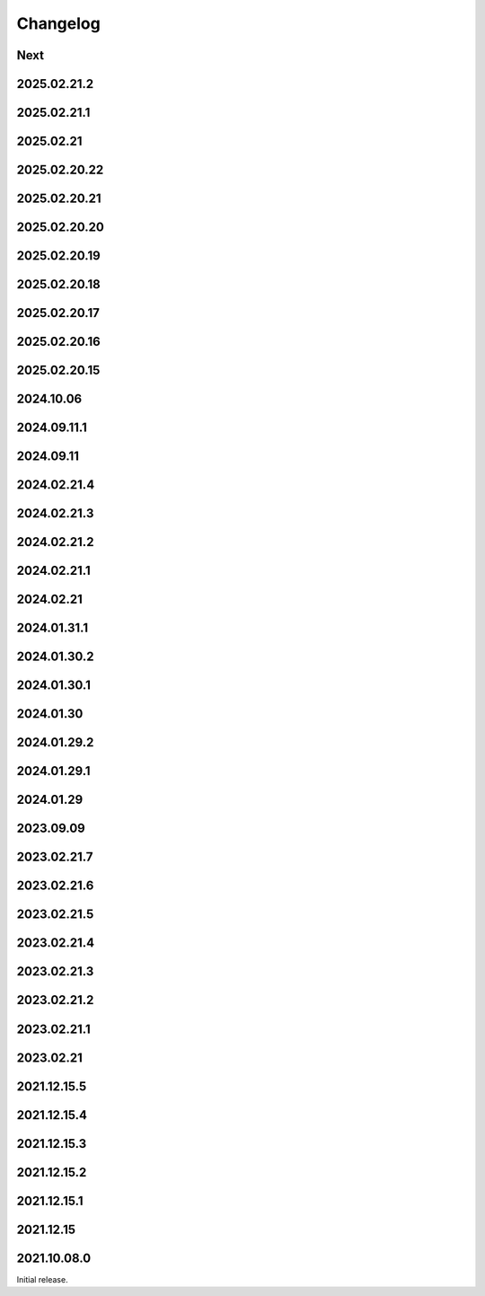 Changelog
=========

Next
----

2025.02.21.2
------------

2025.02.21.1
------------

2025.02.21
----------

2025.02.20.22
-------------

2025.02.20.21
-------------

2025.02.20.20
-------------

2025.02.20.19
-------------

2025.02.20.18
-------------

2025.02.20.17
-------------

2025.02.20.16
-------------

2025.02.20.15
-------------

2024.10.06
------------

2024.09.11.1
------------

2024.09.11
------------

2024.02.21.4
------------

2024.02.21.3
------------

2024.02.21.2
------------

2024.02.21.1
------------

2024.02.21
------------

2024.01.31.1
------------

2024.01.30.2
------------

2024.01.30.1
------------

2024.01.30
------------

2024.01.29.2
------------

2024.01.29.1
------------

2024.01.29
------------

2023.09.09
------------

2023.02.21.7
------------

2023.02.21.6
------------

2023.02.21.5
------------

2023.02.21.4
------------

2023.02.21.3
------------

2023.02.21.2
------------

2023.02.21.1
------------

2023.02.21
------------

2021.12.15.5
------------

2021.12.15.4
------------

2021.12.15.3
------------

2021.12.15.2
------------

2021.12.15.1
------------

2021.12.15
------------

2021.10.08.0
------------

Initial release.
